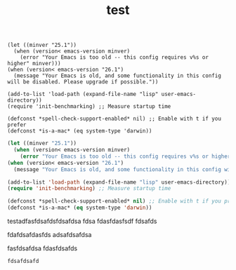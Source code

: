 #+TITLE: test




#+begin_example
(let ((minver "25.1"))
  (when (version< emacs-version minver)
    (error "Your Emacs is too old -- this config requires v%s or higher" minver)))
(when (version< emacs-version "26.1")
  (message "Your Emacs is old, and some functionality in this config will be disabled. Please upgrade if possible."))

(add-to-list 'load-path (expand-file-name "lisp" user-emacs-directory))
(require 'init-benchmarking) ;; Measure startup time

(defconst *spell-check-support-enabled* nil) ;; Enable with t if you prefer
(defconst *is-a-mac* (eq system-type 'darwin))
#+end_example

#+begin_src emacs-lisp
(let ((minver "25.1"))
  (when (version< emacs-version minver)
    (error "Your Emacs is too old -- this config requires v%s or higher" minver)))
(when (version< emacs-version "26.1")
  (message "Your Emacs is old, and some functionality in this config will be disabled. Please upgrade if possible."))

(add-to-list 'load-path (expand-file-name "lisp" user-emacs-directory))
(require 'init-benchmarking) ;; Measure startup time

(defconst *spell-check-support-enabled* nil) ;; Enable with t if you prefer
(defconst *is-a-mac* (eq system-type 'darwin))
#+end_src


testadfasfdsafdsfdsafdsa
fdsa
fdasfdasfsdf
fdsafds

fdafdsafdasfds
adsafdsafdsa

fasfdsafdsa
fdasfdsafds

#+begin_example
fdsafdsafd
#+end_example
